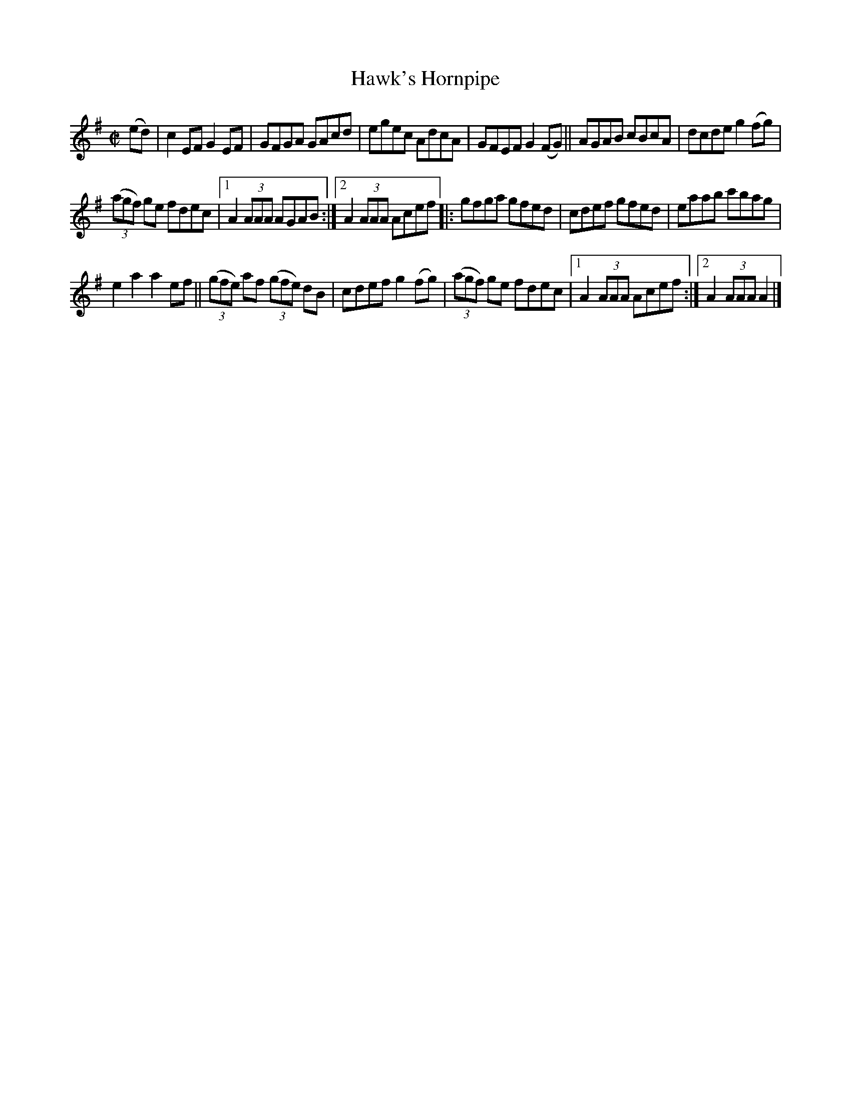 X: 926
T: Hawk's Hornpipe
R: hornpipe
%S: s:4 b:16(4+4+4+4)
B: Francis O'Neill: "The Dance Music of Ireland" (1907) #926
Z: Frank Nordberg - http://www.musicaviva.com
F: http://www.musicaviva.com/abc/tunes/ireland/oneill-1001/0926/oneill-1001-0926-1.abc
M: C|
L: 1/8
K: Ador
(ed) | c2EF G2EF | GFGA GAcd | egec AdcA | GFEF G2 (FG) || AGAB cBcA | dcde g2(fg) |
(3(agf) ge fdec |[1 A2(3AAA AGAB :|[2 A2(3AAA Acef |: gfga gfed | cdef gfed | eaab c'bag |
e2a2a2ef || (3(gfe) af (3(gfe) dB | cdef g2(fg) | (3(agf) ge fdec |[1 A2(3AAA Acef :|[2 A2(3AAA A2 |]
